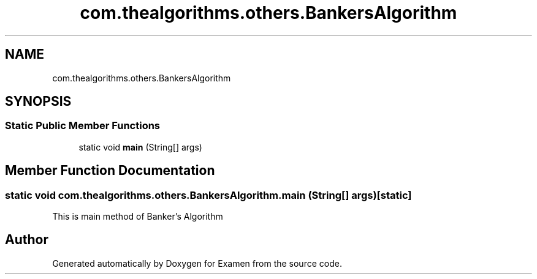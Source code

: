 .TH "com.thealgorithms.others.BankersAlgorithm" 3 "Fri Jan 28 2022" "Examen" \" -*- nroff -*-
.ad l
.nh
.SH NAME
com.thealgorithms.others.BankersAlgorithm
.SH SYNOPSIS
.br
.PP
.SS "Static Public Member Functions"

.in +1c
.ti -1c
.RI "static void \fBmain\fP (String[] args)"
.br
.in -1c
.SH "Member Function Documentation"
.PP 
.SS "static void com\&.thealgorithms\&.others\&.BankersAlgorithm\&.main (String[] args)\fC [static]\fP"
This is main method of Banker's Algorithm 

.SH "Author"
.PP 
Generated automatically by Doxygen for Examen from the source code\&.
